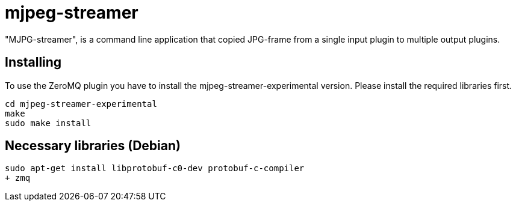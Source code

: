 mjpeg-streamer
==============

"MJPG-streamer", is a command line application that copied JPG-frame from a single input plugin to multiple output plugins.

Installing
----------
To use the ZeroMQ plugin you have to install the mjpeg-streamer-experimental version. 
Please install the required libraries first.

----
cd mjpeg-streamer-experimental
make
sudo make install
----

Necessary libraries (Debian)
----------------------------

----
sudo apt-get install libprotobuf-c0-dev protobuf-c-compiler
+ zmq
----
